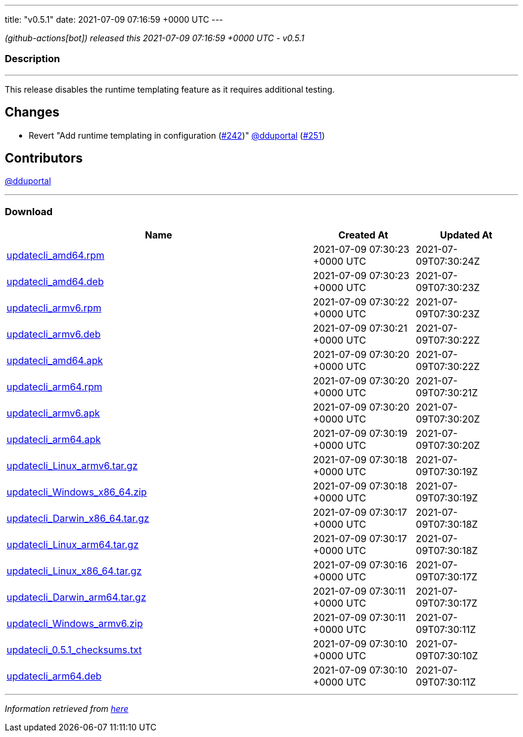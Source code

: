 ---
title: "v0.5.1"
date: 2021-07-09 07:16:59 +0000 UTC
---

// Disclaimer: this file is generated, do not edit it manually.


__ (github-actions[bot]) released this 2021-07-09 07:16:59 +0000 UTC - v0.5.1__


=== Description

---

++++

<p>This release disables the runtime templating feature as it requires additional testing.</p>
<h2>Changes</h2>
<ul>
<li>Revert "Add runtime templating in configuration (<a class="issue-link js-issue-link" data-error-text="Failed to load title" data-id="925653498" data-permission-text="Title is private" data-url="https://github.com/updatecli/updatecli/issues/242" data-hovercard-type="pull_request" data-hovercard-url="/updatecli/updatecli/pull/242/hovercard" href="https://github.com/updatecli/updatecli/pull/242">#242</a>)" <a class="user-mention notranslate" data-hovercard-type="user" data-hovercard-url="/users/dduportal/hovercard" data-octo-click="hovercard-link-click" data-octo-dimensions="link_type:self" href="https://github.com/dduportal">@dduportal</a> (<a class="issue-link js-issue-link" data-error-text="Failed to load title" data-id="939961635" data-permission-text="Title is private" data-url="https://github.com/updatecli/updatecli/issues/251" data-hovercard-type="pull_request" data-hovercard-url="/updatecli/updatecli/pull/251/hovercard" href="https://github.com/updatecli/updatecli/pull/251">#251</a>)</li>
</ul>
<h2>Contributors</h2>
<p><a class="user-mention notranslate" data-hovercard-type="user" data-hovercard-url="/users/dduportal/hovercard" data-octo-click="hovercard-link-click" data-octo-dimensions="link_type:self" href="https://github.com/dduportal">@dduportal</a></p>

++++

---



=== Download

[cols="3,1,1" options="header" frame="all" grid="rows"]
|===
| Name | Created At | Updated At

| link:https://github.com/updatecli/updatecli/releases/download/v0.5.1/updatecli_amd64.rpm[updatecli_amd64.rpm] | 2021-07-09 07:30:23 +0000 UTC | 2021-07-09T07:30:24Z

| link:https://github.com/updatecli/updatecli/releases/download/v0.5.1/updatecli_amd64.deb[updatecli_amd64.deb] | 2021-07-09 07:30:23 +0000 UTC | 2021-07-09T07:30:23Z

| link:https://github.com/updatecli/updatecli/releases/download/v0.5.1/updatecli_armv6.rpm[updatecli_armv6.rpm] | 2021-07-09 07:30:22 +0000 UTC | 2021-07-09T07:30:23Z

| link:https://github.com/updatecli/updatecli/releases/download/v0.5.1/updatecli_armv6.deb[updatecli_armv6.deb] | 2021-07-09 07:30:21 +0000 UTC | 2021-07-09T07:30:22Z

| link:https://github.com/updatecli/updatecli/releases/download/v0.5.1/updatecli_amd64.apk[updatecli_amd64.apk] | 2021-07-09 07:30:20 +0000 UTC | 2021-07-09T07:30:22Z

| link:https://github.com/updatecli/updatecli/releases/download/v0.5.1/updatecli_arm64.rpm[updatecli_arm64.rpm] | 2021-07-09 07:30:20 +0000 UTC | 2021-07-09T07:30:21Z

| link:https://github.com/updatecli/updatecli/releases/download/v0.5.1/updatecli_armv6.apk[updatecli_armv6.apk] | 2021-07-09 07:30:20 +0000 UTC | 2021-07-09T07:30:20Z

| link:https://github.com/updatecli/updatecli/releases/download/v0.5.1/updatecli_arm64.apk[updatecli_arm64.apk] | 2021-07-09 07:30:19 +0000 UTC | 2021-07-09T07:30:20Z

| link:https://github.com/updatecli/updatecli/releases/download/v0.5.1/updatecli_Linux_armv6.tar.gz[updatecli_Linux_armv6.tar.gz] | 2021-07-09 07:30:18 +0000 UTC | 2021-07-09T07:30:19Z

| link:https://github.com/updatecli/updatecli/releases/download/v0.5.1/updatecli_Windows_x86_64.zip[updatecli_Windows_x86_64.zip] | 2021-07-09 07:30:18 +0000 UTC | 2021-07-09T07:30:19Z

| link:https://github.com/updatecli/updatecli/releases/download/v0.5.1/updatecli_Darwin_x86_64.tar.gz[updatecli_Darwin_x86_64.tar.gz] | 2021-07-09 07:30:17 +0000 UTC | 2021-07-09T07:30:18Z

| link:https://github.com/updatecli/updatecli/releases/download/v0.5.1/updatecli_Linux_arm64.tar.gz[updatecli_Linux_arm64.tar.gz] | 2021-07-09 07:30:17 +0000 UTC | 2021-07-09T07:30:18Z

| link:https://github.com/updatecli/updatecli/releases/download/v0.5.1/updatecli_Linux_x86_64.tar.gz[updatecli_Linux_x86_64.tar.gz] | 2021-07-09 07:30:16 +0000 UTC | 2021-07-09T07:30:17Z

| link:https://github.com/updatecli/updatecli/releases/download/v0.5.1/updatecli_Darwin_arm64.tar.gz[updatecli_Darwin_arm64.tar.gz] | 2021-07-09 07:30:11 +0000 UTC | 2021-07-09T07:30:17Z

| link:https://github.com/updatecli/updatecli/releases/download/v0.5.1/updatecli_Windows_armv6.zip[updatecli_Windows_armv6.zip] | 2021-07-09 07:30:11 +0000 UTC | 2021-07-09T07:30:11Z

| link:https://github.com/updatecli/updatecli/releases/download/v0.5.1/updatecli_0.5.1_checksums.txt[updatecli_0.5.1_checksums.txt] | 2021-07-09 07:30:10 +0000 UTC | 2021-07-09T07:30:10Z

| link:https://github.com/updatecli/updatecli/releases/download/v0.5.1/updatecli_arm64.deb[updatecli_arm64.deb] | 2021-07-09 07:30:10 +0000 UTC | 2021-07-09T07:30:11Z

|===


---

__Information retrieved from link:https://github.com/updatecli/updatecli/releases/tag/v0.5.1[here]__

